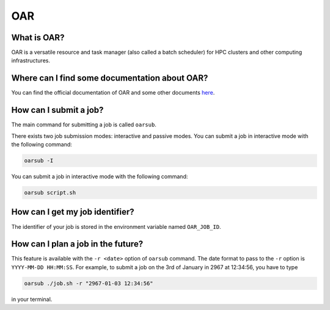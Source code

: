 OAR
===

What is OAR?
~~~~~~~~~~~~

OAR is a versatile resource and task manager (also called a batch scheduler) for HPC clusters and other computing infrastructures.

Where can I find some documentation about OAR?
~~~~~~~~~~~~~~~~~~~~~~~~~~~~~~~~~~~~~~~~~~~~~~

You can find the official documentation of OAR and some other documents `here <https://oar.imag.fr/dokuwiki/doku.php?id=documentation/>`_.

How can I submit a job?
~~~~~~~~~~~~~~~~~~~~~~~

The main command for submitting a job is called ``oarsub``.

There exists two job submission modes: interactive and passive modes. 
You can submit a job in interactive mode with the following command:

.. code-block:: bash

   oarsub -I

You can submit a job in interactive mode with the following command:

.. code-block:: bash

   oarsub script.sh

How can I get my job identifier?
~~~~~~~~~~~~~~~~~~~~~~~~~~~~~~~~

The identifier of your job is stored in the environment variable named ``OAR_JOB_ID``.

How can I plan a job in the future?
~~~~~~~~~~~~~~~~~~~~~~~~~~~~~~~~~~~

This feature is available with the ``-r <date>`` option of ``oarsub`` command. The date format to pass to the ``-r`` option is ``YYYY-MM-DD HH:MM:SS``. For example, to submit a job on the 3rd of January in 2967 at 12:34:56, you have to type

.. code-block:: bash

   oarsub ./job.sh -r "2967-01-03 12:34:56"

in your terminal.
